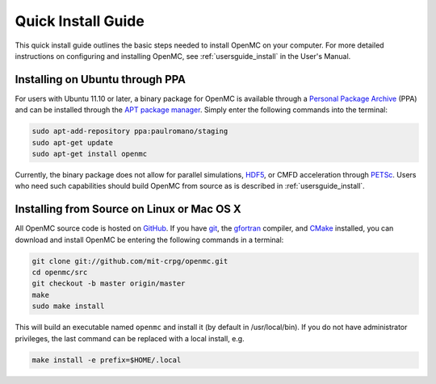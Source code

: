 .. _quickinstall:

===================
Quick Install Guide
===================

This quick install guide outlines the basic steps needed to install OpenMC on
your computer. For more detailed instructions on configuring and installing
OpenMC, see :ref:`usersguide_install` in the User's Manual.

--------------------------------
Installing on Ubuntu through PPA
--------------------------------

For users with Ubuntu 11.10 or later, a binary package for OpenMC is available
through a `Personal Package Archive`_ (PPA) and can be installed through the `APT
package manager`_. Simply enter the following commands into the terminal:

.. code-block:: sh

    sudo apt-add-repository ppa:paulromano/staging
    sudo apt-get update
    sudo apt-get install openmc

Currently, the binary package does not allow for parallel simulations, HDF5_, or
CMFD acceleration through PETSc_. Users who need such capabilities should build
OpenMC from source as is described in :ref:`usersguide_install`.

.. _Personal Package Archive: https://launchpad.net/~paulromano/+archive/staging
.. _APT package manager: https://help.ubuntu.com/community/AptGet/Howto
.. _HDF5: http://www.hdfgroup.org/HDF5/
.. _PETSc: http://www.mcs.anl.gov/petsc/

-------------------------------------------
Installing from Source on Linux or Mac OS X
-------------------------------------------

All OpenMC source code is hosted on GitHub_. If you have git_, the gfortran_
compiler, and CMake_ installed, you can download and install OpenMC be entering
the following commands in a terminal:

.. code-block:: sh

    git clone git://github.com/mit-crpg/openmc.git
    cd openmc/src
    git checkout -b master origin/master
    make
    sudo make install

This will build an executable named ``openmc`` and install it (by default in
/usr/local/bin). If you do not have administrator privileges, the last command
can be replaced with a local install, e.g.

.. code-block:: sh

    make install -e prefix=$HOME/.local

.. _GitHub: https://github.com/mit-crpg/openmc
.. _git: http://git-scm.com
.. _gfortran: http://gcc.gnu.org/wiki/GFortran
.. _CMake: http://www.cmake.org
